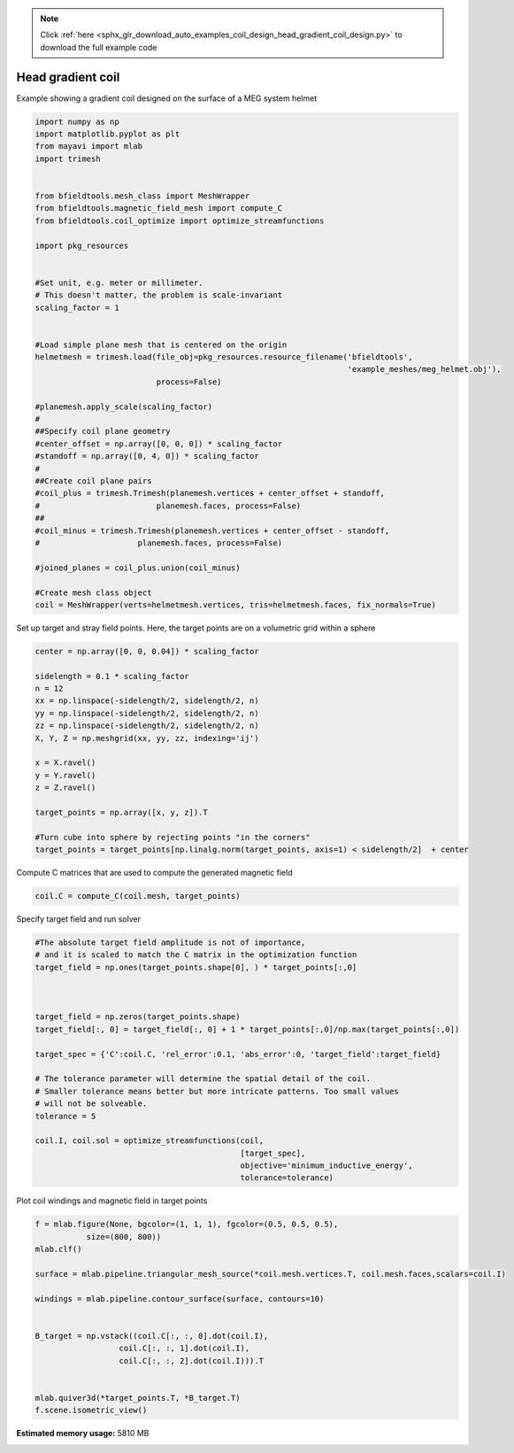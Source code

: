 .. note::
    :class: sphx-glr-download-link-note

    Click :ref:`here <sphx_glr_download_auto_examples_coil_design_head_gradient_coil_design.py>` to download the full example code
.. rst-class:: sphx-glr-example-title

.. _sphx_glr_auto_examples_coil_design_head_gradient_coil_design.py:


Head gradient coil
==================

Example showing a gradient coil designed on the surface of a MEG system helmet


.. code-block:: default



    import numpy as np
    import matplotlib.pyplot as plt
    from mayavi import mlab
    import trimesh


    from bfieldtools.mesh_class import MeshWrapper
    from bfieldtools.magnetic_field_mesh import compute_C
    from bfieldtools.coil_optimize import optimize_streamfunctions

    import pkg_resources


    #Set unit, e.g. meter or millimeter.
    # This doesn't matter, the problem is scale-invariant
    scaling_factor = 1


    #Load simple plane mesh that is centered on the origin
    helmetmesh = trimesh.load(file_obj=pkg_resources.resource_filename('bfieldtools',
                                                                       'example_meshes/meg_helmet.obj'),
                              process=False)

    #planemesh.apply_scale(scaling_factor)
    #
    ##Specify coil plane geometry
    #center_offset = np.array([0, 0, 0]) * scaling_factor
    #standoff = np.array([0, 4, 0]) * scaling_factor
    #
    ##Create coil plane pairs
    #coil_plus = trimesh.Trimesh(planemesh.vertices + center_offset + standoff,
    #                         planemesh.faces, process=False)
    ##
    #coil_minus = trimesh.Trimesh(planemesh.vertices + center_offset - standoff,
    #                     planemesh.faces, process=False)

    #joined_planes = coil_plus.union(coil_minus)

    #Create mesh class object
    coil = MeshWrapper(verts=helmetmesh.vertices, tris=helmetmesh.faces, fix_normals=True)







Set up target and stray field points.
Here, the target points are on a volumetric grid within a sphere


.. code-block:: default


    center = np.array([0, 0, 0.04]) * scaling_factor

    sidelength = 0.1 * scaling_factor
    n = 12
    xx = np.linspace(-sidelength/2, sidelength/2, n)
    yy = np.linspace(-sidelength/2, sidelength/2, n)
    zz = np.linspace(-sidelength/2, sidelength/2, n)
    X, Y, Z = np.meshgrid(xx, yy, zz, indexing='ij')

    x = X.ravel()
    y = Y.ravel()
    z = Z.ravel()

    target_points = np.array([x, y, z]).T

    #Turn cube into sphere by rejecting points "in the corners"
    target_points = target_points[np.linalg.norm(target_points, axis=1) < sidelength/2]  + center








Compute C matrices that are used to compute the generated magnetic field


.. code-block:: default


    coil.C = compute_C(coil.mesh, target_points)






.. rst-class:: sphx-glr-script-out

 Out:

 .. code-block:: none

    Computing C matrix, 2044 vertices by 672 target points... took 0.61 seconds.



Specify target field and run solver


.. code-block:: default


    #The absolute target field amplitude is not of importance,
    # and it is scaled to match the C matrix in the optimization function
    target_field = np.ones(target_points.shape[0], ) * target_points[:,0]



    target_field = np.zeros(target_points.shape)
    target_field[:, 0] = target_field[:, 0] + 1 * target_points[:,0]/np.max(target_points[:,0])

    target_spec = {'C':coil.C, 'rel_error':0.1, 'abs_error':0, 'target_field':target_field}

    # The tolerance parameter will determine the spatial detail of the coil.
    # Smaller tolerance means better but more intricate patterns. Too small values
    # will not be solveable.
    tolerance = 5

    coil.I, coil.sol = optimize_streamfunctions(coil,
                                                [target_spec],
                                                objective='minimum_inductive_energy',
                                                tolerance=tolerance)






.. rst-class:: sphx-glr-script-out

 Out:

 .. code-block:: none

    Computing inductance matrix in 1 chunks since 9 GiB memory is available...
    Calculating potentials, chunk 1/1
    Inductance matrix computation took 32.26 seconds.
    Solving quadratic programming problem using cvxopt...
         pcost       dcost       gap    pres   dres
     0:  2.9677e+01  3.3517e+02  1e+04  5e+00  2e-14
     1:  6.0433e+01  6.1774e+02  4e+03  2e+00  3e-14
     2:  1.0599e+02  1.5067e+03  3e+03  1e+00  5e-14
    Optimal solution found.



Plot coil windings and magnetic field in target points


.. code-block:: default


    f = mlab.figure(None, bgcolor=(1, 1, 1), fgcolor=(0.5, 0.5, 0.5),
               size=(800, 800))
    mlab.clf()

    surface = mlab.pipeline.triangular_mesh_source(*coil.mesh.vertices.T, coil.mesh.faces,scalars=coil.I)

    windings = mlab.pipeline.contour_surface(surface, contours=10)


    B_target = np.vstack((coil.C[:, :, 0].dot(coil.I),
                      coil.C[:, :, 1].dot(coil.I),
                      coil.C[:, :, 2].dot(coil.I))).T


    mlab.quiver3d(*target_points.T, *B_target.T)
    f.scene.isometric_view()



.. image:: /auto_examples/coil_design/images/sphx_glr_head_gradient_coil_design_001.png
    :class: sphx-glr-single-img





.. rst-class:: sphx-glr-timing

   **Total running time of the script:** ( 0 minutes  36.067 seconds)

**Estimated memory usage:**  5810 MB


.. _sphx_glr_download_auto_examples_coil_design_head_gradient_coil_design.py:


.. only :: html

 .. container:: sphx-glr-footer
    :class: sphx-glr-footer-example



  .. container:: sphx-glr-download

     :download:`Download Python source code: head_gradient_coil_design.py <head_gradient_coil_design.py>`



  .. container:: sphx-glr-download

     :download:`Download Jupyter notebook: head_gradient_coil_design.ipynb <head_gradient_coil_design.ipynb>`


.. only:: html

 .. rst-class:: sphx-glr-signature

    `Gallery generated by Sphinx-Gallery <https://sphinx-gallery.github.io>`_
